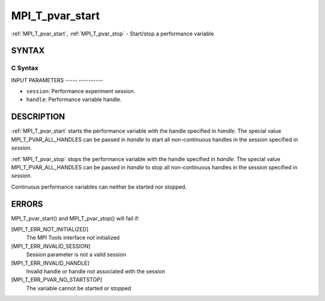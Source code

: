 .. _mpi_t_pvar_start:

MPI_T_pvar_start
================
.. include_body

:ref:`MPI_T_pvar_start`, :ref:`MPI_T_pvar_stop` - Start/stop a performance
variable

SYNTAX
------

C Syntax
^^^^^^^^

.. code-block:: c
   :linenos:

   #include <mpi.h>
   int MPI_T_pvar_start(MPI_T_pvar_session session, MPI_T_pvar_handle handle)

   int MPI_T_pvar_stop(MPI_T_pvar_session session, MPI_T_pvar_handle handle)

INPUT PARAMETERS
----- ----------

* ``session``: Performance experiment session. 

* ``handle``: Performance variable handle. 

DESCRIPTION
-----------

:ref:`MPI_T_pvar_start` starts the performance variable with the handle
specified in *handle*. The special value MPI_T_PVAR_ALL_HANDLES can be
passed in *handle* to start all non-continuous handles in the session
specified in *session*.

:ref:`MPI_T_pvar_stop` stops the performance variable with the handle specified
in *handle*. The special value MPI_T_PVAR_ALL_HANDLES can be passed in
*handle* to stop all non-continuous handles in the session specified in
*session*.

Continuous performance variables can neither be started nor stopped.

ERRORS
------

MPI_T_pvar_start() and MPI_T_pvar_stop() will fail if:

[MPI_T_ERR_NOT_INITIALIZED]
   The MPI Tools interface not initialized

[MPI_T_ERR_INVALID_SESSION]
   Session parameter is not a valid session

[MPI_T_ERR_INVALID_HANDLE]
   Invalid handle or handle not associated with the session

[MPI_T_ERR_PVAR_NO_STARTSTOP]
   The variable cannot be started or stopped


.. seealso::    :ref:`MPI_T_pvar_get_info` 
